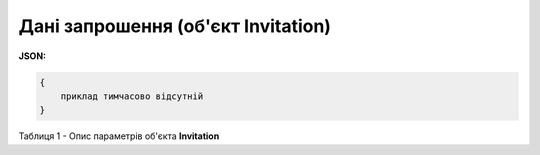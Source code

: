 #############################################################
**Дані запрошення (об'єкт Invitation)**
#############################################################

**JSON:**

.. code:: json

	{
	    приклад тимчасово відсутній
	}

Таблиця 1 - Опис параметрів об'єкта **Invitation**

.. csv-table:: 
  :file: for_csv/Invitation.csv
  :widths:  1, 12, 41
  :header-rows: 1
  :stub-columns: 0